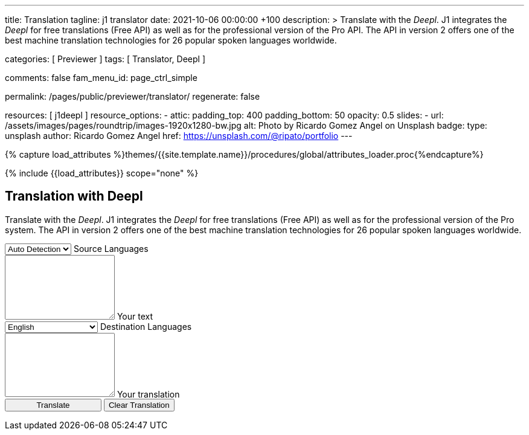 ---
title:                                  Translation
tagline:                                j1 translator
date:                                   2021-10-06 00:00:00 +100
description: >
                                        Translate with the _Deepl_. J1 integrates the _Deepl_ for free translations
                                        (Free API) as well as for the professional version of the Pro API. The API
                                        in version 2 offers one of the best machine translation technologies
                                        for 26 popular spoken languages worldwide.

categories:                             [ Previewer ]
tags:                                   [ Translator, Deepl ]

comments:                               false
fam_menu_id:                            page_ctrl_simple

permalink:                              /pages/public/previewer/translator/
regenerate:                             false

resources:                              [ j1deepl ]
resource_options:
  - attic:
      padding_top:                      400
      padding_bottom:                   50
      opacity:                          0.5
      slides:
        - url:                          /assets/images/pages/roundtrip/images-1920x1280-bw.jpg
          alt:                          Photo by Ricardo Gomez Angel on Unsplash
          badge:
            type:                       unsplash
            author:                     Ricardo Gomez Angel
            href:                       https://unsplash.com/@ripato/portfolio
---

// Page Initializer
// =============================================================================
// Enable the Liquid Preprocessor
:page-liquid:

// Set (local) page attributes here
// -----------------------------------------------------------------------------
// :page--attr:                         <attr-value>
:images-dir:                            {imagesdir}/pages/roundtrip/100_present_images

//  Load Liquid procedures
// -----------------------------------------------------------------------------
{% capture load_attributes %}themes/{{site.template.name}}/procedures/global/attributes_loader.proc{%endcapture%}

// Load page attributes
// -----------------------------------------------------------------------------
{% include {{load_attributes}} scope="none" %}

// Page content
// ~~~~~~~~~~~~~~~~~~~~~~~~~~~~~~~~~~~~~~~~~~~~~~~~~~~~~~~~~~~~~~~~~~~~~~~~~~~~~
// https://github.com/EdwardBalaj/Simple-DeepL-API-Integration

// Include sub-documents
// -----------------------------------------------------------------------------

== Translation with Deepl

Translate with the _Deepl_. J1 integrates the _Deepl_ for free translations
(Free API) as well as for the professional version of the Pro system. The API
in version 2 offers one of the best machine translation technologies for 26
popular spoken languages worldwide.

++++
<div class="mt-3">

	<form id="layout">
		<!-- Source languages -->
    <div class="form-group bmd-form-group">
      <select id="source-language" class="form-control">
        <option selected value="auto">Auto Detection</option>
        <option value="CS">Czech</option>
        <option value="DA">Danish</option>
        <option value="DE">German</option>
        <option value="ES">Spanish</option>
        <option value="EN">English</option>
        <option value="EL">Greek</option>
        <option value="FI">Finnish</option>
        <option value="FR">French</option>
        <option value="HU">Hungarian</option>
        <option value="IT">Italian</option>
        <option value="NL">Dutch</option>
        <option value="PT">Portuguese</option>
        <option value="RO">Romanian</option>
        <option value="RU">Russian</option>
        <option value="SK">Slovak</option>
        <option value="SL">Slovenian</option>
        <option value="SV">Swedish</option>
        <option value="SV">Swedish</option>
      </select>
      <label for="source-language" class="bmd-label-floating">Source Languages</label>
    </div>

    <div id="source-group"class="form-group bmd-form-group mb-4">
      <textarea id="original-text" class="form-control" type="text" rows="5"></textarea>
      <label for="original-text" class="bmd-label-floating ml-0 mt-0">Your text</label>
    </div>

		<!-- Destination languages -->
		<div id="destination">
      <div class="form-group bmd-form-group">
        <select id="destination-language" class="form-control" name="destination-language">
  				<option value="BG">Bulgarian</option>
  				<option value="CS">Czech</option>
  				<option value="DA">Danish</option>
          <option value="DE">German</option>
          <option value="EL">Greek</option>
          <option value="ES">Spanish</option>
          <option selected value="EN">English</option>
  				<option value="EN-US">English (American)</option>
  				<option value="EN-GB">English (British)</option>
  				<option value="ET">Estonian</option>
  				<option value="FI">Finnish</option>
  				<option value="FR">French</option>
  				<option value="HU">Hungarian</option>
  				<option value="IT">Italian</option>
  				<option value="JA">Japanese</option>
  				<option value="LV">Latvian</option>
  				<option value="LT">Lithuanian</option>
          <option value="NL">Dutch</option>
  				<option value="PL">Polish</option>
          <option value="PT">Portuguese</option>
  				<option value="PT-PT">Portuguese (Portugal)</option>
  				<option value="PT-BR">Portuguese (Brazilian)</option>
  				<option value="RO">Romanian</option>
  				<option value="RU">Russian</option>
  				<option value="SK">Slovak</option>
  				<option value="SL">Slovenian</option>
  				<option value="SV">Swedish</option>
          <option value="ZH">Chinese</option>
        </select>
        <label for="destination-language" class="bmd-label-floating">Destination Languages</label>
      </div>

      <div id="translated-group" class="form-group bmd-form-group">
        <textarea id="translated-text" class="form-control"  type="text" rows="5"></textarea>
        <label for="translated-text" class="bmd-label-floating ml-0 mt-0">Your translation</label>
      </div>

      <!-- Translation control buttons -->
  		<input id="translate" class="btn btn-info btn-raised mt-5" style="min-width: 10rem" type="button" value="Translate">
      <button id="clear-translate" type="button" name="clear"
        class="btn btn-raised btn-flex btn-primary mt-5 ml-2"
        aria-label="Clear Button">
        Clear Translation
      </button>

		</div>

	</form>
</div>

<style>

.form-control {
  line-height: 1.5 !important;
}

textarea {
	min-height: 8em;
}

</style>

<script>
  $(document).ready(function() {
    // clear all text-area elements
    $('#clear-translate').click(function() {
      $("#original-text").val('');
      $("#translated-text").val('');

      // manually reset filled state
      $('#source-group').removeClass('is-filled');
      $('#translated-group').removeClass('is-filled');

    });

    // run translation
    $('#translate').click(function() {
      var fromLanguage  = $('#source-language').val();
      var toLanguage    = $('#destination-language').val();

      // Create new translations (jquery objects)
      $('#original-text').j1deepl({
        api:      'pro',
        auth_key: '1c360075-1a30-28c7-e4eb-2c0c0164ce4b',
        source_lang: fromLanguage,
        target_lang: toLanguage,
        targetElement: '#translated-text'
      });
      // destroy existing jquery objects for next translation
      $('#original-text').j1deepl('destroy');

      // manually set filled state
      $('#translated-group').addClass('is-filled');
     });
  });
</script>
++++
